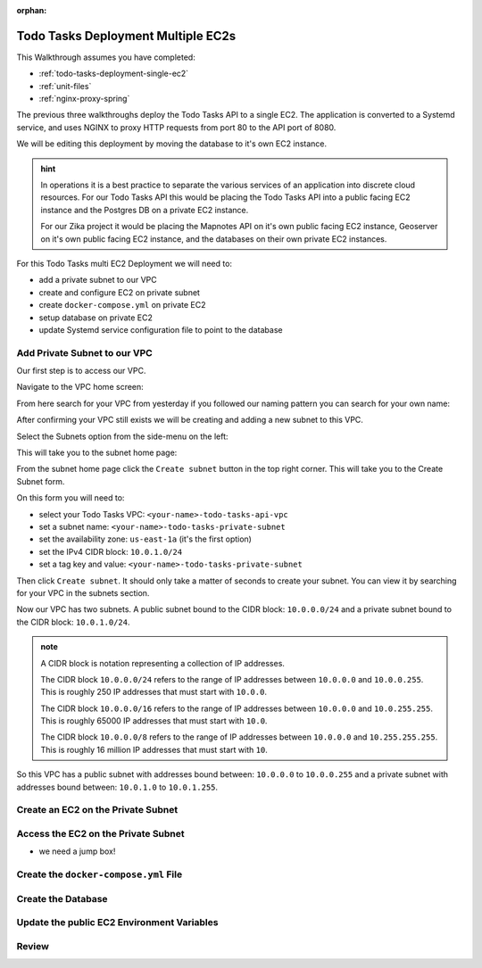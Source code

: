 :orphan:

.. _todo-tasks-deployment-multi-ec2:

===================================
Todo Tasks Deployment Multiple EC2s
===================================

This Walkthrough assumes you have completed:

- :ref:`todo-tasks-deployment-single-ec2`
- :ref:`unit-files`
- :ref:`nginx-proxy-spring`

The previous three walkthroughs deploy the Todo Tasks API to a single EC2. The application is converted to a Systemd service, and uses NGINX to proxy HTTP requests from port 80 to the API port of 8080.

We will be editing this deployment by moving the database to it's own EC2 instance.

.. admonition:: hint

    In operations it is a best practice to separate the various services of an application into discrete cloud resources. For our Todo Tasks API this would be placing the Todo Tasks API into a public facing EC2 instance and the Postgres DB on a private EC2 instance.

    For our Zika project it would be placing the Mapnotes API on it's own public facing EC2 instance, Geoserver on it's own public facing EC2 instance, and the databases on their own private EC2 instances.

For this Todo Tasks multi EC2 Deployment we will need to:

- add a private subnet to our VPC
- create and configure EC2 on private subnet
- create ``docker-compose.yml`` on private EC2
- setup database on private EC2
- update Systemd service configuration file to point to the database

..

    .. image:: /_static/images/todo-tasks-multi-ec2-deployment/.png
        :alt: aws search

Add Private Subnet to our VPC
=============================

Our first step is to access our VPC.

Navigate to the VPC home screen:

.. image:: /_static/images/todo-tasks-multi-ec2-deployment/vpc-home.png
    :alt: aws search

From here search for your VPC from yesterday if you followed our naming pattern you can search for your own name:

.. image:: /_static/images/todo-tasks-multi-ec2-deployment/vpc-search.png
    :alt: aws search

After confirming your VPC still exists we will be creating and adding a new subnet to this VPC.

Select the Subnets option from the side-menu on the left:

.. image:: /_static/images/todo-tasks-multi-ec2-deployment/subnet-option.png
    :alt: 

This will take you to the subnet home page:

.. image:: /_static/images/todo-tasks-multi-ec2-deployment/subnet-home.png
    :alt: 

From the subnet home page click the ``Create subnet`` button in the top right corner. This will take you to the Create Subnet form.

.. image:: /_static/images/todo-tasks-multi-ec2-deployment/create-subnet-form.png
    :alt: 

On this form you will need to:

- select your Todo Tasks VPC: ``<your-name>-todo-tasks-api-vpc``
- set a subnet name: ``<your-name>-todo-tasks-private-subnet``
- set the availability zone: ``us-east-1a`` (it's the first option)
- set the IPv4 CIDR block: ``10.0.1.0/24``
- set a tag key and value: ``<your-name>-todo-tasks-private-subnet``

Then click ``Create subnet``. It should only take a matter of seconds to create your subnet. You can view it by searching for your VPC in the subnets section.

.. image:: /_static/images/todo-tasks-multi-ec2-deployment/vpc-subnets.png
    :alt: 


Now our VPC has two subnets. A public subnet bound to the CIDR block: ``10.0.0.0/24`` and a private subnet bound to the CIDR block: ``10.0.1.0/24``.

.. admonition:: note

    A CIDR block is notation representing a collection of IP addresses.

    The CIDR block ``10.0.0.0/24`` refers to the range of IP addresses between ``10.0.0.0`` and ``10.0.0.255``. This is roughly 250 IP addresses that must start with ``10.0.0``.

    The CIDR block ``10.0.0.0/16`` refers to the range of IP addresses between ``10.0.0.0`` and ``10.0.255.255``. This is roughly 65000 IP addresses that must start with ``10.0``.

    The CIDR block ``10.0.0.0/8`` refers to the range of IP addresses between ``10.0.0.0`` and ``10.255.255.255``. This is roughly 16 million IP addresses that must start with ``10``.

So this VPC has a public subnet with addresses bound between: ``10.0.0.0`` to ``10.0.0.255`` and a private subnet with addresses bound between: ``10.0.1.0`` to ``10.0.1.255``.

Create an EC2 on the Private Subnet
===================================

Access the EC2 on the Private Subnet
====================================

- we need a jump box!

Create the ``docker-compose.yml`` File
======================================

Create the Database
===================

Update the public EC2 Environment Variables
===========================================




Review
======

